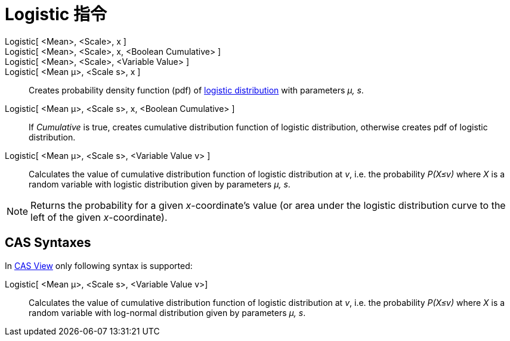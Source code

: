 = Logistic 指令
:page-en: commands/Logistic
ifdef::env-github[:imagesdir: /zh/modules/ROOT/assets/images]

Logistic[ <Mean>, <Scale>, x ]::
Logistic[ <Mean>, <Scale>, x, <Boolean Cumulative> ]::
Logistic[ <Mean>, <Scale>, <Variable Value> ]::
Logistic[ <Mean μ>, <Scale s>, x ]::
  Creates probability density function (pdf) of https://en.wikipedia.org/wiki/Logistic_distribution[logistic
  distribution] with parameters _μ, s_.
Logistic[ <Mean μ>, <Scale s>, x, <Boolean Cumulative> ]::
  If _Cumulative_ is true, creates cumulative distribution function of logistic distribution, otherwise creates pdf of
  logistic distribution.
Logistic[ <Mean μ>, <Scale s>, <Variable Value v> ]::
  Calculates the value of cumulative distribution function of logistic distribution at _v_, i.e. the probability
  _P(X≤v)_ where _X_ is a random variable with logistic distribution given by parameters _μ, s_.

[NOTE]
====
Returns the probability for a given _x_-coordinate's value (or area under the logistic distribution curve to
the left of the given _x_-coordinate).

====

== CAS Syntaxes

In xref:/CAS_View.adoc[CAS View] only following syntax is supported:

Logistic[ <Mean μ>, <Scale s>, <Variable Value v>]::
  Calculates the value of cumulative distribution function of logistic distribution at _v_, i.e. the probability
  _P(X≤v)_ where _X_ is a random variable with log-normal distribution given by parameters _μ, s_.
